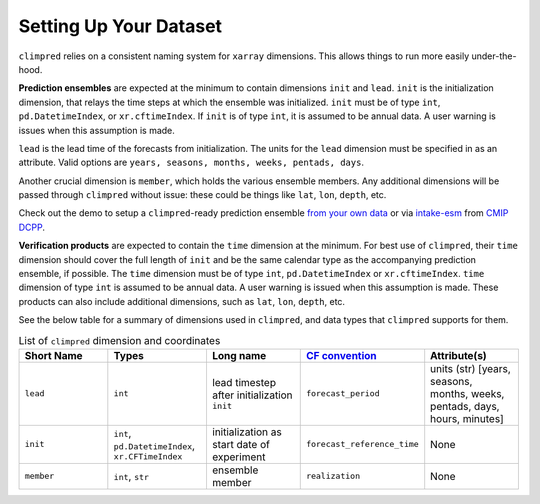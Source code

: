 ***********************
Setting Up Your Dataset
***********************

``climpred`` relies on a consistent naming system for ``xarray`` dimensions.
This allows things to run more easily under-the-hood.

**Prediction ensembles** are expected at the minimum to contain dimensions
``init`` and ``lead``. ``init`` is the initialization dimension, that relays the time
steps at which the ensemble was initialized. ``init`` must be of type ``int``,
``pd.DatetimeIndex``, or ``xr.cftimeIndex``. If ``init`` is of type ``int``, it is assumed to
be annual data.  A user warning is issues when this assumption is made.

``lead`` is the lead time of the forecasts from initialization. The units for the ``lead``
dimension must be specified in as an attribute.  Valid options are
``years, seasons, months, weeks, pentads, days``.

Another crucial dimension is ``member``, which holds the various ensemble members.
Any additional dimensions will
be passed through ``climpred`` without issue: these could be things like ``lat``,
``lon``, ``depth``, etc.

Check out the demo to setup a ``climpred``-ready prediction ensemble
`from your own data <examples/preprocessing/setup_your_own_data.html>`_ or via `intake-esm <https://intake-esm.readthedocs.io/>`_ from `CMIP DCPP <examples/preprocessing/setup_your_own_data.html#intake-esm-for-cmorized-output>`_.

**Verification products** are expected to contain the ``time`` dimension at the minimum.
For best use of ``climpred``, their ``time`` dimension should cover the full length of
``init`` and be the same calendar type as the accompanying prediction ensemble, if possible. The ``time`` dimension
must be of type ``int``, ``pd.DatetimeIndex`` or ``xr.cftimeIndex``. ``time`` dimension
of type ``int`` is assumed to be annual data.  A user warning is issued when this assumption
is made. These products can also include additional dimensions, such as ``lat``,
``lon``, ``depth``, etc.

See the below table for a summary of dimensions used in ``climpred``, and data types
that ``climpred`` supports for them.

.. list-table:: List of ``climpred`` dimension and coordinates
   :widths: 25 25 25 25 25
   :header-rows: 1

   * - Short Name
     - Types
     - Long name
     - `CF convention <http://cfconventions.org/Data/cf-standard-names/77/build/cf-standard-name-table.html>`_
     - Attribute(s)
   * - ``lead``
     - ``int``
     - lead timestep after initialization ``init``
     - ``forecast_period``
     - units (str) [years, seasons, months, weeks, pentads, days, hours, minutes]
   * - ``init``
     - ``int``, ``pd.DatetimeIndex``, ``xr.CFTimeIndex``
     - initialization as start date of experiment
     - ``forecast_reference_time``
     - None
   * - ``member``
     - ``int``, ``str``
     - ensemble member
     - ``realization``
     - None
